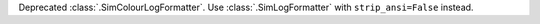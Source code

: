 Deprecated :class:`.SimColourLogFormatter`. Use :class:`.SimLogFormatter` with ``strip_ansi=False`` instead.

